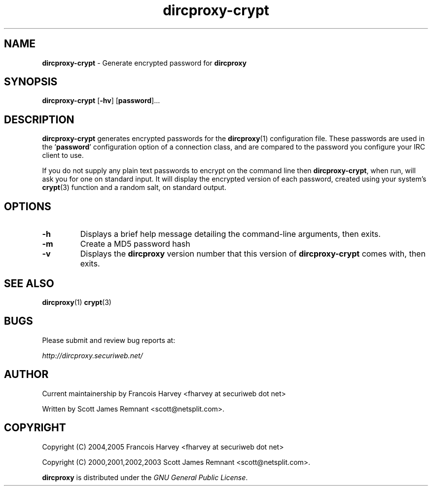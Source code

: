.TH dircproxy-crypt 1 "11 Jan 2001"
.\" Copyright (C) 2000,2001,2002,2003 Scott James Remnant <scott@netsplit.com>.
.\" Copyright (C) 2004,2005 Francois Harvey <fharvey at securiweb dot net>
.\"
.\" @(#) $Id: dircproxy-crypt.1,v 1.7 2004/04/24 09:32:26 fharvey Exp $
.\"
.\" This file is distributed according to the GNU General Public
.\" License.  For full details, read the top of 'main.c' or the
.\" file called COPYING that was distributed with this code.
.SH NAME
\fBdircproxy-crypt\fR \- Generate encrypted password for \fBdircproxy\fR

.SH SYNOPSIS
\fBdircproxy-crypt\fR
[\fB-hv\fR]
[\fBpassword\fR]...

.SH DESCRIPTION
.B dircproxy-crypt
generates encrypted passwords for the
.BR dircproxy (1)
configuration file.  These passwords are used in the '\fBpassword\fR'
configuration option of a connection class, and are compared to the
password you configure your IRC client to use.
.PP
If you do not supply any plain text passwords to encrypt on the command
line then \fBdircproxy-crypt\fR, when run, will ask you for one on
standard input.  It will display the encrypted version of each password,
created using your system's
.BR crypt (3)
function and a random salt, on standard output.

.SH OPTIONS
.TP
.B -h
Displays a brief help message detailing the command-line arguments,
then exits.
.TP
.B -m
Create a MD5 password hash
.TP
.B -v
Displays the \fBdircproxy\fR version number that this version of
\fBdircproxy-crypt\fR comes with, then exits.

.SH SEE ALSO
.BR dircproxy (1)
.BR crypt (3)

.SH BUGS
Please submit and review bug reports at:
.PP
.I http://dircproxy.securiweb.net/

.SH AUTHOR
Current maintainership by Francois Harvey <fharvey at securiweb dot net>

Written by Scott James Remnant <scott@netsplit.com>.

.SH COPYRIGHT

Copyright (C) 2004,2005 Francois Harvey <fharvey at securiweb dot net>

Copyright (C) 2000,2001,2002,2003 Scott James Remnant <scott@netsplit.com>.

\fBdircproxy\fR is distributed under the \fIGNU General Public
License\fR.

